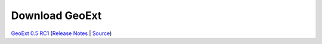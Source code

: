 =================
 Download GeoExt
=================

`GeoExt 0.5 RC1 <http://geoext.org/trac/geoext/attachment/wiki/Download/GeoExt-release-0.5-rc1.zip?format=raw>`_ (`Release Notes <http://www.geoext.org/trac/geoext/wiki/Release/0.5/Notes>`_ | `Source <http://svn.geoext.org/core/tags/geoext/release-0.5-rc1/>`_)
